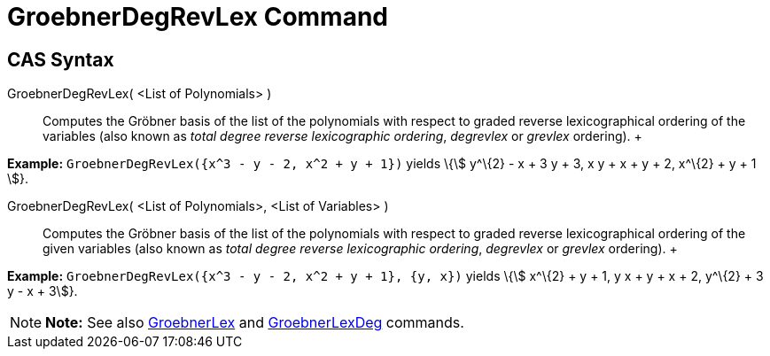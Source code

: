 = GroebnerDegRevLex Command

== [#CAS_Syntax]#CAS Syntax#

GroebnerDegRevLex( <List of Polynomials> )::
  Computes the Gröbner basis of the list of the polynomials with respect to graded reverse lexicographical ordering of
  the variables (also known as _total degree reverse lexicographic ordering_, _degrevlex_ or _grevlex_ ordering).
  +

[EXAMPLE]

====

*Example:* `GroebnerDegRevLex({x^3 - y - 2, x^2 + y + 1})` yields \{stem:[ y^\{2} - x + 3 y + 3, x y + x + y + 2, x^\{2}
+ y + 1 ]}.

====

GroebnerDegRevLex( <List of Polynomials>, <List of Variables> )::
  Computes the Gröbner basis of the list of the polynomials with respect to graded reverse lexicographical ordering of
  the given variables (also known as _total degree reverse lexicographic ordering_, _degrevlex_ or _grevlex_ ordering).
  +

[EXAMPLE]

====

*Example:* `GroebnerDegRevLex({x^3 - y - 2, x^2 + y + 1}, {y, x})` yields \{stem:[ x^\{2} + y + 1, y x + y + x + 2,
y^\{2} + 3 y - x + 3]}.

====

[NOTE]

====

*Note:* See also xref:/commands/GroebnerLex_Command.adoc[GroebnerLex] and
xref:/commands/GroebnerLexDeg_Command.adoc[GroebnerLexDeg] commands.

====
